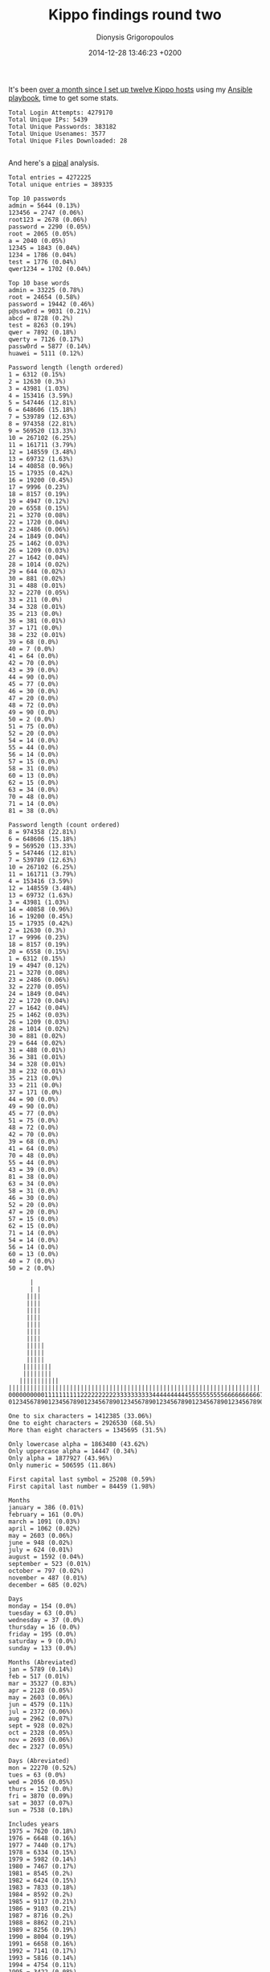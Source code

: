 #+TITLE: Kippo findings round two
#+DATE: 2014-12-28 13:46:23 +0200
#+AUTHOR: Dionysis Grigoropoulos
#+TAGS: honeypot software security

It's been [[http://blog.erethon.com/blog/2014/11/25/deploying-kippo-with-ansible/][over a month since I set up twelve Kippo hosts]] using my
[[https://github.com/erethon/kippo-ansible][Ansible playbook]], time to get some stats.

# more

#+BEGIN_EXAMPLE
    Total Login Attempts: 4279170
    Total Unique IPs: 5439
    Total Unique Passwords: 383182
    Total Unique Usenames: 3577
    Total Unique Files Downloaded: 28

#+END_EXAMPLE

And here's a [[http://digi.ninja/projects/pipal.php][pipal]] analysis.

#+BEGIN_EXAMPLE
    Total entries = 4272225
    Total unique entries = 389335

    Top 10 passwords
    admin = 5644 (0.13%)
    123456 = 2747 (0.06%)
    root123 = 2678 (0.06%)
    password = 2290 (0.05%)
    root = 2065 (0.05%)
    a = 2040 (0.05%)
    12345 = 1843 (0.04%)
    1234 = 1786 (0.04%)
    test = 1776 (0.04%)
    qwer1234 = 1702 (0.04%)

    Top 10 base words
    admin = 33225 (0.78%)
    root = 24654 (0.58%)
    password = 19442 (0.46%)
    p@ssw0rd = 9031 (0.21%)
    abcd = 8728 (0.2%)
    test = 8263 (0.19%)
    qwer = 7892 (0.18%)
    qwerty = 7126 (0.17%)
    passw0rd = 5877 (0.14%)
    huawei = 5111 (0.12%)

    Password length (length ordered)
    1 = 6312 (0.15%)
    2 = 12630 (0.3%)
    3 = 43981 (1.03%)
    4 = 153416 (3.59%)
    5 = 547446 (12.81%)
    6 = 648606 (15.18%)
    7 = 539789 (12.63%)
    8 = 974358 (22.81%)
    9 = 569520 (13.33%)
    10 = 267102 (6.25%)
    11 = 161711 (3.79%)
    12 = 148559 (3.48%)
    13 = 69732 (1.63%)
    14 = 40858 (0.96%)
    15 = 17935 (0.42%)
    16 = 19200 (0.45%)
    17 = 9996 (0.23%)
    18 = 8157 (0.19%)
    19 = 4947 (0.12%)
    20 = 6558 (0.15%)
    21 = 3270 (0.08%)
    22 = 1720 (0.04%)
    23 = 2486 (0.06%)
    24 = 1849 (0.04%)
    25 = 1462 (0.03%)
    26 = 1209 (0.03%)
    27 = 1642 (0.04%)
    28 = 1014 (0.02%)
    29 = 644 (0.02%)
    30 = 881 (0.02%)
    31 = 488 (0.01%)
    32 = 2270 (0.05%)
    33 = 211 (0.0%)
    34 = 328 (0.01%)
    35 = 213 (0.0%)
    36 = 381 (0.01%)
    37 = 171 (0.0%)
    38 = 232 (0.01%)
    39 = 68 (0.0%)
    40 = 7 (0.0%)
    41 = 64 (0.0%)
    42 = 70 (0.0%)
    43 = 39 (0.0%)
    44 = 90 (0.0%)
    45 = 77 (0.0%)
    46 = 30 (0.0%)
    47 = 20 (0.0%)
    48 = 72 (0.0%)
    49 = 90 (0.0%)
    50 = 2 (0.0%)
    51 = 75 (0.0%)
    52 = 20 (0.0%)
    54 = 14 (0.0%)
    55 = 44 (0.0%)
    56 = 14 (0.0%)
    57 = 15 (0.0%)
    58 = 31 (0.0%)
    60 = 13 (0.0%)
    62 = 15 (0.0%)
    63 = 34 (0.0%)
    70 = 48 (0.0%)
    71 = 14 (0.0%)
    81 = 38 (0.0%)

    Password length (count ordered)
    8 = 974358 (22.81%)
    6 = 648606 (15.18%)
    9 = 569520 (13.33%)
    5 = 547446 (12.81%)
    7 = 539789 (12.63%)
    10 = 267102 (6.25%)
    11 = 161711 (3.79%)
    4 = 153416 (3.59%)
    12 = 148559 (3.48%)
    13 = 69732 (1.63%)
    3 = 43981 (1.03%)
    14 = 40858 (0.96%)
    16 = 19200 (0.45%)
    15 = 17935 (0.42%)
    2 = 12630 (0.3%)
    17 = 9996 (0.23%)
    18 = 8157 (0.19%)
    20 = 6558 (0.15%)
    1 = 6312 (0.15%)
    19 = 4947 (0.12%)
    21 = 3270 (0.08%)
    23 = 2486 (0.06%)
    32 = 2270 (0.05%)
    24 = 1849 (0.04%)
    22 = 1720 (0.04%)
    27 = 1642 (0.04%)
    25 = 1462 (0.03%)
    26 = 1209 (0.03%)
    28 = 1014 (0.02%)
    30 = 881 (0.02%)
    29 = 644 (0.02%)
    31 = 488 (0.01%)
    36 = 381 (0.01%)
    34 = 328 (0.01%)
    38 = 232 (0.01%)
    35 = 213 (0.0%)
    33 = 211 (0.0%)
    37 = 171 (0.0%)
    44 = 90 (0.0%)
    49 = 90 (0.0%)
    45 = 77 (0.0%)
    51 = 75 (0.0%)
    48 = 72 (0.0%)
    42 = 70 (0.0%)
    39 = 68 (0.0%)
    41 = 64 (0.0%)
    70 = 48 (0.0%)
    55 = 44 (0.0%)
    43 = 39 (0.0%)
    81 = 38 (0.0%)
    63 = 34 (0.0%)
    58 = 31 (0.0%)
    46 = 30 (0.0%)
    52 = 20 (0.0%)
    47 = 20 (0.0%)
    57 = 15 (0.0%)
    62 = 15 (0.0%)
    71 = 14 (0.0%)
    54 = 14 (0.0%)
    56 = 14 (0.0%)
    60 = 13 (0.0%)
    40 = 7 (0.0%)
    50 = 2 (0.0%)

          |
          | |
         ||||
         ||||
         ||||
         ||||
         ||||
         ||||
         ||||
         |||||
         |||||
         |||||
        ||||||||
        ||||||||
       |||||||||||
    ||||||||||||||||||||||||||||||||||||||||||||||||||||||||||||||||||||||||
    000000000011111111112222222222333333333344444444445555555555666666666677
    012345678901234567890123456789012345678901234567890123456789012345678901

    One to six characters = 1412385 (33.06%)
    One to eight characters = 2926530 (68.5%)
    More than eight characters = 1345695 (31.5%)

    Only lowercase alpha = 1863480 (43.62%)
    Only uppercase alpha = 14447 (0.34%)
    Only alpha = 1877927 (43.96%)
    Only numeric = 506595 (11.86%)

    First capital last symbol = 25208 (0.59%)
    First capital last number = 84459 (1.98%)

    Months
    january = 386 (0.01%)
    february = 161 (0.0%)
    march = 1091 (0.03%)
    april = 1062 (0.02%)
    may = 2603 (0.06%)
    june = 948 (0.02%)
    july = 624 (0.01%)
    august = 1592 (0.04%)
    september = 523 (0.01%)
    october = 797 (0.02%)
    november = 487 (0.01%)
    december = 685 (0.02%)

    Days
    monday = 154 (0.0%)
    tuesday = 63 (0.0%)
    wednesday = 37 (0.0%)
    thursday = 16 (0.0%)
    friday = 195 (0.0%)
    saturday = 9 (0.0%)
    sunday = 133 (0.0%)

    Months (Abreviated)
    jan = 5789 (0.14%)
    feb = 517 (0.01%)
    mar = 35327 (0.83%)
    apr = 2128 (0.05%)
    may = 2603 (0.06%)
    jun = 4579 (0.11%)
    jul = 2372 (0.06%)
    aug = 2962 (0.07%)
    sept = 928 (0.02%)
    oct = 2328 (0.05%)
    nov = 2693 (0.06%)
    dec = 2327 (0.05%)

    Days (Abreviated)
    mon = 22270 (0.52%)
    tues = 63 (0.0%)
    wed = 2056 (0.05%)
    thurs = 152 (0.0%)
    fri = 3870 (0.09%)
    sat = 3037 (0.07%)
    sun = 7538 (0.18%)

    Includes years
    1975 = 7620 (0.18%)
    1976 = 6648 (0.16%)
    1977 = 7440 (0.17%)
    1978 = 6334 (0.15%)
    1979 = 5982 (0.14%)
    1980 = 7467 (0.17%)
    1981 = 8545 (0.2%)
    1982 = 6424 (0.15%)
    1983 = 7833 (0.18%)
    1984 = 8592 (0.2%)
    1985 = 9117 (0.21%)
    1986 = 9103 (0.21%)
    1987 = 8716 (0.2%)
    1988 = 8862 (0.21%)
    1989 = 8256 (0.19%)
    1990 = 8004 (0.19%)
    1991 = 6658 (0.16%)
    1992 = 7141 (0.17%)
    1993 = 5816 (0.14%)
    1994 = 4754 (0.11%)
    1995 = 3422 (0.08%)
    1996 = 2810 (0.07%)
    1997 = 2752 (0.06%)
    1998 = 1573 (0.04%)
    1999 = 1246 (0.03%)
    2000 = 5166 (0.12%)
    2001 = 1996 (0.05%)
    2002 = 1868 (0.04%)
    2003 = 2340 (0.05%)
    2004 = 1701 (0.04%)
    2005 = 2257 (0.05%)
    2006 = 2343 (0.05%)
    2007 = 3440 (0.08%)
    2008 = 10383 (0.24%)
    2009 = 5993 (0.14%)
    2010 = 8890 (0.21%)
    2011 = 7946 (0.19%)
    2012 = 7987 (0.19%)
    2013 = 7515 (0.18%)
    2014 = 2895 (0.07%)
    2015 = 282 (0.01%)
    2016 = 55 (0.0%)
    2017 = 106 (0.0%)
    2018 = 315 (0.01%)
    2019 = 164 (0.0%)
    2020 = 1491 (0.03%)

    Years (Top 10)
    2008 = 10383 (0.24%)
    1985 = 9117 (0.21%)
    1986 = 9103 (0.21%)
    2010 = 8890 (0.21%)
    1988 = 8862 (0.21%)
    1987 = 8716 (0.2%)
    1984 = 8592 (0.2%)
    1981 = 8545 (0.2%)
    1989 = 8256 (0.19%)
    1990 = 8004 (0.19%)

    Single digit on the end = 316111 (7.4%)
    Two digits on the end = 209828 (4.91%)
    Three digits on the end = 334071 (7.82%)

    Last number
    0 = 117432 (2.75%)
    1 = 345257 (8.08%)
    2 = 169506 (3.97%)
    3 = 371406 (8.69%)
    4 = 138993 (3.25%)
    5 = 103643 (2.43%)
    6 = 145253 (3.4%)
    7 = 86214 (2.02%)
    8 = 94345 (2.21%)
    9 = 94860 (2.22%)

       |
     | |
     | |
     | |
     | |
     | |
     | |
     | |
     |||
     |||  |
    ||||| |
    ||||||| ||
    ||||||||||
    ||||||||||
    ||||||||||
    ||||||||||
    0123456789

    Last digit
    3 = 371406 (8.69%)
    1 = 345257 (8.08%)
    2 = 169506 (3.97%)
    6 = 145253 (3.4%)
    4 = 138993 (3.25%)
    0 = 117432 (2.75%)
    5 = 103643 (2.43%)
    9 = 94860 (2.22%)
    8 = 94345 (2.21%)
    7 = 86214 (2.02%)

    Last 2 digits (Top 10)
    23 = 276777 (6.48%)
    12 = 81583 (1.91%)
    56 = 74550 (1.74%)
    34 = 57127 (1.34%)
    21 = 49045 (1.15%)
    11 = 35517 (0.83%)
    01 = 33071 (0.77%)
    45 = 28208 (0.66%)
    10 = 26189 (0.61%)
    88 = 25548 (0.6%)

    Last 3 digits (Top 10)
    123 = 265326 (6.21%)
    456 = 71517 (1.67%)
    234 = 54518 (1.28%)
    321 = 36337 (0.85%)
    345 = 22703 (0.53%)
    789 = 13743 (0.32%)
    111 = 10952 (0.26%)
    000 = 10466 (0.24%)
    008 = 9827 (0.23%)
    567 = 8697 (0.2%)

    Last 4 digits (Top 10)
    3456 = 66043 (1.55%)
    1234 = 52626 (1.23%)
    2345 = 21987 (0.51%)
    3123 = 16998 (0.4%)
    4321 = 10069 (0.24%)
    2008 = 8546 (0.2%)
    6789 = 8269 (0.19%)
    4567 = 8255 (0.19%)
    1111 = 6866 (0.16%)
    2010 = 6826 (0.16%)

    Last 5 digits (Top 10)
    23456 = 65640 (1.54%)
    12345 = 21703 (0.51%)
    23123 = 16174 (0.38%)
    56789 = 7955 (0.19%)
    34567 = 7948 (0.19%)
    45678 = 6124 (0.14%)
    54321 = 5940 (0.14%)
    11111 = 4840 (0.11%)
    67890 = 2766 (0.06%)
    23654 = 2719 (0.06%)

    Character sets
    loweralpha: 1863480 (43.62%)
    loweralphanum: 1145890 (26.82%)
    numeric: 506595 (11.86%)
    loweralphaspecialnum: 174208 (4.08%)
    loweralphaspecial: 128119 (3.0%)
    mixedalpha: 122253 (2.86%)
    mixedalphanum: 112280 (2.63%)
    mixedalphaspecialnum: 67020 (1.57%)
    specialnum: 41275 (0.97%)
    special: 24563 (0.57%)
    mixedalphaspecial: 23892 (0.56%)
    upperalphanum: 17482 (0.41%)
    upperalpha: 14447 (0.34%)
    upperalphaspecial: 13500 (0.32%)
    upperalphaspecialnum: 10603 (0.25%)

    Character set ordering
    allstring: 2000180 (46.82%)
    stringdigit: 923976 (21.63%)
    alldigit: 506595 (11.86%)
    othermask: 417041 (9.76%)
    stringdigitstring: 86055 (2.01%)
    digitstring: 79982 (1.87%)
    stringspecialdigit: 68912 (1.61%)
    stringspecial: 68030 (1.59%)
    stringspecialstring: 49227 (1.15%)
    digitstringdigit: 27009 (0.63%)
    allspecial: 24563 (0.57%)
    specialstring: 13165 (0.31%)
    specialstringspecial: 7490 (0.18%)

    Hashcat masks (Top 10)
    ?l?l?l?l?l: 441911 (10.34%)
    ?l?l?l?l?l?l: 324026 (7.58%)
    ?l?l?l?l?l?l?l?l: 311103 (7.28%)
    ?l?l?l?l?l?l?l: 283900 (6.65%)
    ?d?d?d?d?d?d?d?d: 219536 (5.14%)
    ?l?l?l?l?l?l?l?l?l: 190302 (4.45%)
    ?d?d?d?d?d?d: 130232 (3.05%)
    ?l?l?l?l: 88982 (2.08%)
    ?l?l?l?l?l?l?l?l?l?l: 87274 (2.04%)
    ?l?l?l?l?l?l?d?d: 66208 (1.55%)

#+END_EXAMPLE

